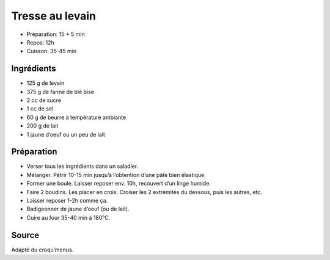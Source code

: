 .. index:: Tresse; ...au levain
.. index:: Cuisine de base; Tresse au levain
.. index:: Pain; Tresse au levain

.. index:: Levain; Tresse au levain
.. index:: Beurre; Tresse au levain
.. index:: Oeuf; Tresse au levain

.. _cuisine_tresse_au_levain:

Tresse au levain
################

* Préparation: 15 + 5 min
* Repos: 12h
* Cuisson: 35-45 min


Ingrédients
===========

* 125 g de levain
* 375 g de farine de blé bise
*  2 cc de sucre
*  1 cc de sel
*  60 g de beurre à température ambiante
* 200 g de lait
* 1 jaune d’oeuf ou un peu de lait


Préparation
===========

* Verser tous les ingrédients dans un saladier. 
* Mélanger. Pétrir 10-15 min jusqu’à l’obtention d’une pâte bien élastique.
* Former une boule. Laisser reposer env. 10h, recouvert d’un linge humide.
* Faire 2 boudins. Les placer en croix. Croiser les 2 extrémités du dessous, puis les autres, etc. 
* Laisser reposer 1-2h comme ça. 
* Badigeonner de jaune d’oeuf (ou de lait). 
* Cuire au four 35-40 min à 180°C.


Source
======
Adapté du croqu’menus.

